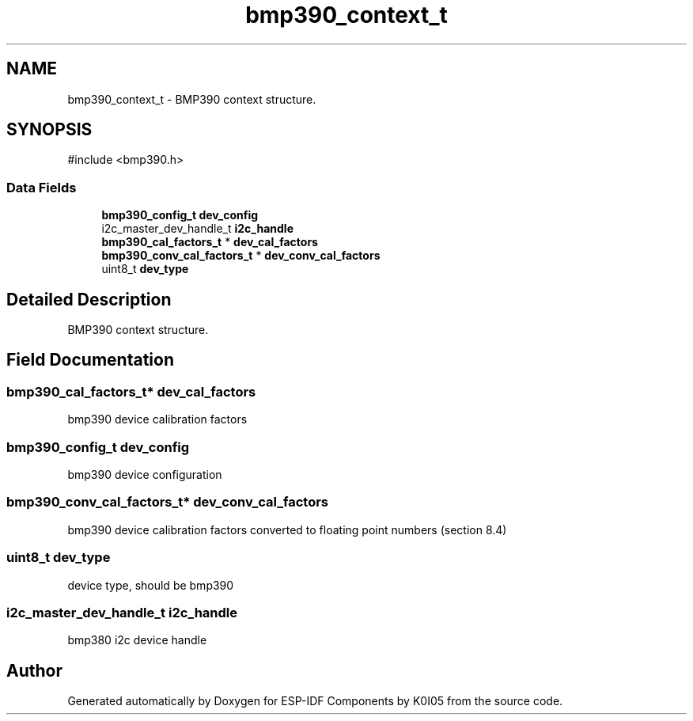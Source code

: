 .TH "bmp390_context_t" 3 "ESP-IDF Components by K0I05" \" -*- nroff -*-
.ad l
.nh
.SH NAME
bmp390_context_t \- BMP390 context structure\&.  

.SH SYNOPSIS
.br
.PP
.PP
\fR#include <bmp390\&.h>\fP
.SS "Data Fields"

.in +1c
.ti -1c
.RI "\fBbmp390_config_t\fP \fBdev_config\fP"
.br
.ti -1c
.RI "i2c_master_dev_handle_t \fBi2c_handle\fP"
.br
.ti -1c
.RI "\fBbmp390_cal_factors_t\fP * \fBdev_cal_factors\fP"
.br
.ti -1c
.RI "\fBbmp390_conv_cal_factors_t\fP * \fBdev_conv_cal_factors\fP"
.br
.ti -1c
.RI "uint8_t \fBdev_type\fP"
.br
.in -1c
.SH "Detailed Description"
.PP 
BMP390 context structure\&. 
.SH "Field Documentation"
.PP 
.SS "\fBbmp390_cal_factors_t\fP* dev_cal_factors"
bmp390 device calibration factors 
.SS "\fBbmp390_config_t\fP dev_config"
bmp390 device configuration 
.SS "\fBbmp390_conv_cal_factors_t\fP* dev_conv_cal_factors"
bmp390 device calibration factors converted to floating point numbers (section 8\&.4) 
.SS "uint8_t dev_type"
device type, should be bmp390 
.SS "i2c_master_dev_handle_t i2c_handle"
bmp380 i2c device handle 

.SH "Author"
.PP 
Generated automatically by Doxygen for ESP-IDF Components by K0I05 from the source code\&.
